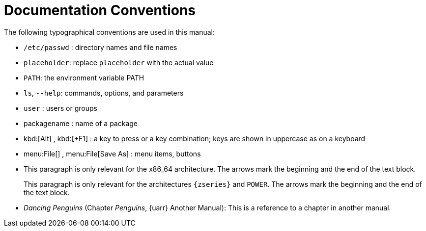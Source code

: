 = Documentation Conventions


The following typographical conventions are used in this manual: 

* [path]``/etc/passwd`` : directory names and file names 
* [replaceable]``placeholder``: replace [replaceable]``placeholder`` with the actual value 
* [var]``PATH``: the environment variable PATH 
* [command]``ls``, [option]``--help``: commands, options, and parameters 
* [username]``user`` : users or groups 
* [package]#packagename# : name of a package 
* kbd:[Alt] , kbd:[+F1] : a key to press or a key combination; keys are shown in uppercase as on a keyboard 
* menu:File[] , menu:File[Save As] : menu items, buttons 
* This paragraph is only relevant for the x86_64 architecture. The arrows mark the beginning and the end of the text block. 
+ 
This paragraph is only relevant for the architectures `{zseries}` and ``POWER``.
The arrows mark the beginning and the end of the text block. 
* _Dancing Penguins_ (Chapter __Penguins__, {uarr} Another Manual): This is a reference to a chapter in another manual. 

